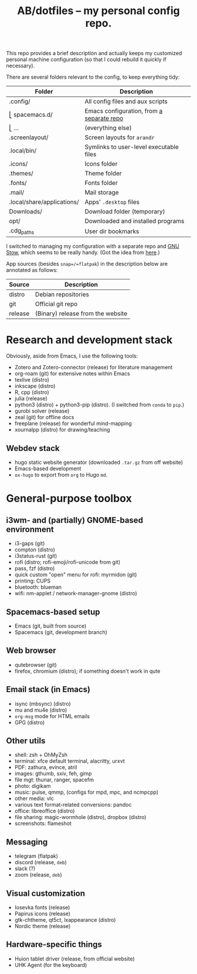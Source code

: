 #+TITLE: AB/dotfiles -- my personal config repo.

This repo provides a brief description and actually keeps my customized personal
machine configuration (so that I could rebuild it quickly if necessary).

There are several folders relevant to the config, to keep everything tidy:

 | Folder                     | Description                               |
 |----------------------------+-------------------------------------------|
 | .config/                   | All config files and aux scripts          |
 | ⎣ spacemacs.d/             | Emacs configuration, from [[https://github.com/alex-bochkarev/my-spacemacs-dotfiles][a separate repo]] |
 | ⎣ ...                      | (everything else)                         |
 | .screenlayout/             | Screen layouts for =arandr=               |
 | .local/bin/                | Symlinks to user-level executable files   |
 | .icons/                    | Icons folder                              |
 | .themes/                   | Theme folder                              |
 | .fonts/                    | Fonts folder                              |
 | .mail/                     | Mail storage                              |
 | .local/share/applications/ | Apps' =.desktop= files                    |
 | Downloads/                 | Download folder (temporary)               |
 | opt/                       | Downloaded and installed programs         |
 | .cdg_paths                 | User dir bookmarks                        |

 I switched to managing my configuration with a separate repo and [[https://www.gnu.org/software/stow/][GNU Stow]],
 which seems to be really handy. (Got the idea from [[https://brandon.invergo.net/news/2012-05-26-using-gnu-stow-to-manage-your-dotfiles.html][here]].)

App sources (besides =snap=/=flatpak=) in the description below are annotated as
follows:
 | Source  | Description                       |
 |---------+-----------------------------------|
 | distro  | Debian repositories               |
 | git     | Official git repo                 |
 | release | (Binary) release from the website |

* Research and development stack
  Obviously, aside from Emacs, I use the following tools:
  - Zotero and Zotero-connector (release) for literature management
  - org-roam (git) for extensive notes within Emacs
  - texlive (distro)
  - inkscape (distro)
  - R, cpp (distro)
  - julia (release)
  - python3 (distro) + python3-pip (distro). (I switched from =conda= to =pip=.)
  - gurobi solver (release)
  - zeal (git) for offline docs
  - freeplane (release) for wonderful mind-mapping
  - xournalpp (distro) for drawing/teaching

** Webdev stack
   - hugo static website generator (downloaded =.tar.gz= from off website)
   - Emacs-based development
   - =ox-hugo= to export from =org= to Hugo =md=.

* General-purpose toolbox
** i3wm- and (partially) GNOME-based environment
   - i3-gaps (git)
   - compton (distro)
   - i3status-rust (git)
   - rofi (distro; rofi-emoji/rofi-unicode from git)
   - pass, fzf (distro)
   - quick custom "open" menu for rofi: myrmidon (git)
   - printing: CUPS
   - bluetooth: blueman
   - wifi: nm-applet / network-manager-gnome (distro)

** Spacemacs-based setup
   - Emacs (git, built from source)
   - Spacemacs (git, development branch)

** Web browser
   - qutebrowser (git)
   - firefox, chromium (distro); if something doesn't work in qute

** Email stack (in Emacs)
    - isync (mbsync) (distro)
    - mu and mu4e (distro)
    - =org-msg= mode for HTML emails
    - GPG (distro)

** Other utils
   - shell: zsh + OhMyZsh
   - terminal: xfce default terminal, alacritty, urxvt
   - PDF: zathura, evince, atril
   - images: gthumb, sxiv, feh, gimp
   - file mgt: thunar, ranger, spacefm
   - photo: digikam
   - music: pulse, qmmp, (configs for mpd, mpc, and ncmpcpp)
   - other media: vlc
   - various text format-related conversions: pandoc
   - office: libreoffice (distro)
   - file sharing: magic-wormhole (distro), dropbox (distro)
   - screenshots: flameshot

** Messaging
   - telegram (flatpak)
   - discord (release, =deb=)
   - slack (?)
   - zoom (release, =deb=)

** Visual customization
   - Iosevka fonts (release)
   - Papirus icons (release)
   - gtk-chtheme, qt5ct, lxappearance (distro)
   - Nordic theme (release)

** Hardware-specific things
   - Huion tablet driver (release, from official website)
   - UHK Agent (for the keyboard)
